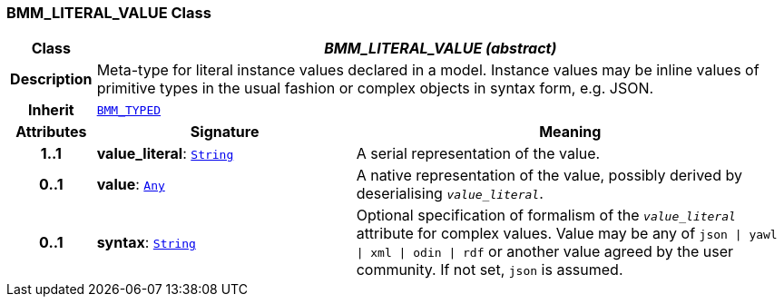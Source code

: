 === BMM_LITERAL_VALUE Class

[cols="^1,3,5"]
|===
h|*Class*
2+^h|*__BMM_LITERAL_VALUE (abstract)__*

h|*Description*
2+a|Meta-type for literal instance values declared in a model. Instance values may be inline values of primitive types in the usual fashion or complex objects in syntax form, e.g. JSON.

h|*Inherit*
2+|`<<_bmm_typed_class,BMM_TYPED>>`

h|*Attributes*
^h|*Signature*
^h|*Meaning*

h|*1..1*
|*value_literal*: `link:/releases/BASE/{base_release}/foundation_types.html#_string_class[String^]`
a|A serial representation of the value.

h|*0..1*
|*value*: `link:/releases/BASE/{base_release}/foundation_types.html#_any_class[Any^]`
a|A native representation of the value, possibly derived by deserialising `_value_literal_`.

h|*0..1*
|*syntax*: `link:/releases/BASE/{base_release}/foundation_types.html#_string_class[String^]`
a|Optional specification of formalism of the `_value_literal_` attribute for complex values. Value may be any of `json &#124; yawl &#124; xml &#124; odin &#124; rdf` or another value agreed by the user community. If not set, `json` is assumed.
|===

